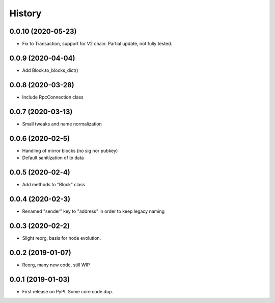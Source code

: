 =======
History
=======

0.0.10 (2020-05-23)
------------------

* Fix to Transaction, support for V2 chain. Partial update, not fully tested.

0.0.9 (2020-04-04)
------------------

* Add Block.to_blocks_dict()

0.0.8 (2020-03-28)
------------------

* Include RpcConnection class


0.0.7 (2020-03-13)
------------------

* Small tweaks and name normalization

0.0.6 (2020-02-5)
------------------

* Handling of mirror blocks (no sig nor pubkey)
* Default sanitization of tx data

0.0.5 (2020-02-4)
------------------

* Add methods to "Block" class

0.0.4 (2020-02-3)
------------------

* Renamed "sender" key to "address" in order to keep legacy naming

0.0.3 (2020-02-2)
------------------

* Slight reorg, basis for node evolution.


0.0.2 (2019-01-07)
------------------

* Reorg, many new code, still WIP


0.0.1 (2019-01-03)
------------------

* First release on PyPI.
  Some core code dup.

